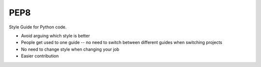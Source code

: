 ====
PEP8
====

Style Guide for Python code.

* Avoid arguing which style is better
* People get used to one guide -- no need to switch between different guides
  when switching projects
* No need to change style when changing your job
* Easier contribution
